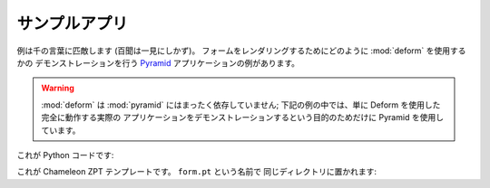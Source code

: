 .. Example App

サンプルアプリ
==============

.. An example is worth a thousand words.  Here's an example `Pyramid
.. <http://pylonsproject.org>`_ application demonstrating how one might use
.. :mod:`deform` to render a form.

例は千の言葉に匹敵します (百聞は一見にしかず)。
フォームをレンダリングするためにどのように :mod:`deform` を使用するかの
デモンストレーションを行う `Pyramid <http://pylonsproject.org>`_
アプリケーションの例があります。


.. warning::

   .. :mod:`deform` is not dependent on :mod:`pyramid` at all; we use Pyramid in
   .. the examples below only to facilitate demonstration of an actual
   .. end-to-end working application that uses Deform.

   :mod:`deform` は :mod:`pyramid` にはまったく依存していません;
   下記の例の中では、単に Deform を使用した完全に動作する実際の
   アプリケーションをデモンストレーションするという目的のためだけに
   Pyramid を使用しています。


.. Here's the Python code:

これが Python コードです:


.. code-block:: python
   :linenos:

   import os

   from paste.httpserver import serve
   from pyramid.config import Configurator

   from colander import MappingSchema
   from colander import SequenceSchema
   from colander import SchemaNode
   from colander import String
   from colander import Boolean
   from colander import Integer
   from colander import Length
   from colander import OneOf

   from deform import ValidationFailure
   from deform import Form
   from deform import widget


   here = os.path.dirname(os.path.abspath(__file__))
   
   colors = (('red', 'Red'), ('green', 'Green'), ('blue', 'Blue'))

   class DateSchema(MappingSchema):
       month = SchemaNode(Integer())
       year = SchemaNode(Integer())
       day = SchemaNode(Integer())

   class DatesSchema(SequenceSchema):
       date = DateSchema()

   class MySchema(MappingSchema):
       name = SchemaNode(String(),
                         description = 'The name of this thing')
       title = SchemaNode(String(),
                          widget = widget.TextInputWidget(size=40),
                          validator = Length(max=20),
                          description = 'A very short title')
       password = SchemaNode(String(),
                             widget = widget.CheckedPasswordWidget(),
                             validator = Length(min=5))
       is_cool = SchemaNode(Boolean(),
                            default = True)
       dates = DatesSchema()
       color = SchemaNode(String(),
                          widget = widget.RadioChoiceWidget(values=colors),
                          validator = OneOf(('red', 'blue')))

   def form_view(request):
       schema = MySchema()
       myform = Form(schema, buttons=('submit',))

       if 'submit' in request.POST:
           controls = request.POST.items()
           try:
               myform.validate(controls)
           except ValidationFailure, e:
               return {'form':e.render()}
           return {'form':'OK'}
               
       return {'form':myform.render()}

   if __name__ == '__main__':
       settings = dict(reload_templates=True)
       config = Configurator(settings=settings)
       config.add_view(form_view, renderer=os.path.join(here, 'form.pt'))
       config.add_static_view('static', 'deform:static')
       app = config.make_wsgi_app()
       serve(app)


.. Here's the Chameleon ZPT template named ``form.pt``, placed in the
.. same directory:

これが Chameleon ZPT テンプレートです。 ``form.pt`` という名前で
同じディレクトリに置かれます:


.. code-block:: xml
   :linenos:

   <!DOCTYPE html PUBLIC "-//W3C//DTD XHTML 1.0 Transitional//EN"
   "http://www.w3.org/TR/xhtml1/DTD/xhtml1-transitional.dtd">
   <html xmlns="http://www.w3.org/1999/xhtml">
   <head>
   <title>
     Deform Sample Form App
   </title>
   <!-- Meta Tags -->
   <meta http-equiv="Content-Type" content="text/html; charset=utf-8" />
   <!-- JavaScript -->
   <script type="text/javascript" src="static/scripts/deform.js"></script>
   <!-- CSS -->
   <link rel="stylesheet" href="static/css/form.css" type="text/css" />
   </head>
   <body id="public">
   <div id="container">
   <h1>Sample Form</h1>
   <span tal:replace="structure form"/>
   </div>
   </body>
   </html>
